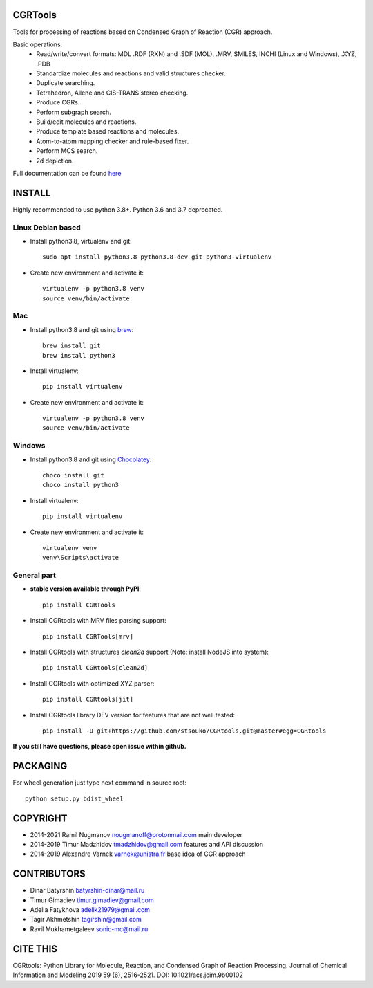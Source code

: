 CGRTools
========
Tools for processing of reactions based on Condensed Graph of Reaction (CGR) approach.

Basic operations:
   - Read/write/convert formats: MDL .RDF (RXN) and .SDF (MOL), .MRV, SMILES, INCHI (Linux and Windows), .XYZ, .PDB
   - Standardize molecules and reactions and valid structures checker.
   - Duplicate searching.
   - Tetrahedron, Allene and CIS-TRANS stereo checking.
   - Produce CGRs.
   - Perform subgraph search.
   - Build/edit molecules and reactions.
   - Produce template based reactions and molecules.
   - Atom-to-atom mapping checker and rule-based fixer.
   - Perform MCS search.
   - 2d depiction.

Full documentation can be found `here <https://cgrtools.readthedocs.io>`_

INSTALL
=======

Highly recommended to use python 3.8+. Python 3.6 and 3.7 deprecated.


Linux Debian based
------------------
* Install python3.8, virtualenv and git::

    sudo apt install python3.8 python3.8-dev git python3-virtualenv
    
* Create new environment and activate it::

    virtualenv -p python3.8 venv
    source venv/bin/activate

Mac
---
* Install python3.8 and git using `brew <https://brew.sh>`_::

    brew install git
    brew install python3

* Install virtualenv::

    pip install virtualenv

* Create new environment and activate it::

    virtualenv -p python3.8 venv
    source venv/bin/activate
    
Windows
-------
* Install python3.8 and git using `Chocolatey <https://chocolatey.org/>`_::

    choco install git
    choco install python3
    
* Install virtualenv::

    pip install virtualenv

* Create new environment and activate it::

    virtualenv venv
    venv\Scripts\activate

General part
------------

* **stable version available through PyPI**::

    pip install CGRTools

* Install CGRtools with MRV files parsing support::

    pip install CGRTools[mrv]

* Install CGRtools with structures `clean2d` support (Note: install NodeJS into system)::

    pip install CGRtools[clean2d]


* Install CGRtools with optimized XYZ parser::

    pip install CGRtools[jit]

* Install CGRtools library DEV version for features that are not well tested::

    pip install -U git+https://github.com/stsouko/CGRtools.git@master#egg=CGRtools

**If you still have questions, please open issue within github.**

PACKAGING
=========

For wheel generation just type next command in source root::

    python setup.py bdist_wheel

COPYRIGHT
=========

* 2014-2021 Ramil Nugmanov nougmanoff@protonmail.com main developer
* 2014-2019 Timur Madzhidov tmadzhidov@gmail.com features and API discussion
* 2014-2019 Alexandre Varnek varnek@unistra.fr base idea of CGR approach

CONTRIBUTORS
============

* Dinar Batyrshin batyrshin-dinar@mail.ru
* Timur Gimadiev timur.gimadiev@gmail.com
* Adelia Fatykhova adelik21979@gmail.com
* Tagir Akhmetshin tagirshin@gmail.com
* Ravil Mukhametgaleev sonic-mc@mail.ru

CITE THIS
=========

CGRtools: Python Library for Molecule, Reaction, and Condensed Graph of Reaction Processing.
Journal of Chemical Information and Modeling 2019 59 (6), 2516-2521.
DOI: 10.1021/acs.jcim.9b00102

